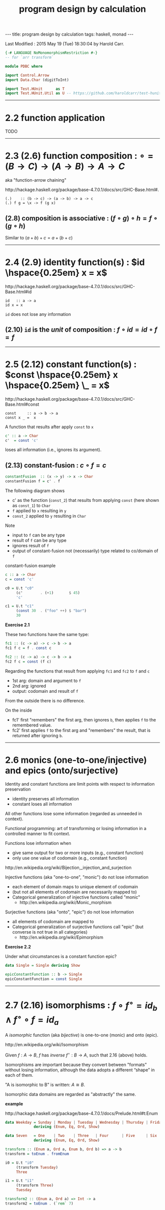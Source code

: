 #+TITLE:       program design by calculation
#+AUTHOR:      Harold Carr
#+DESCRIPTION: program design by calculation
#+PROPERTY:    tangle pdbc.hs
#+OPTIONS:     num:nil toc:t
#+OPTIONS:     skip:nil author:nil email:nil creator:nil timestamp:nil
#+INFOJS_OPT:  view:nil toc:t ltoc:t mouse:underline buttons:0 path:http://orgmode.org/org-info.js

# https://www.gnu.org/software/emacs/manual/html_node/org/CSS-support.html
#+BEGIN_HTML
<STYLE> <!-- A{text-decoration:none} --> </STYLE>
#+END_HTML

#+BEGIN_HTML
---
title: program design by calculation
tags: haskell, monad
---
#+END_HTML

# Created       : 2014 Jul 20 (Sun) 07:59:14 by Harold Carr.
Last Modified : 2015 May 19 (Tue) 18:30:04 by Harold Carr.

#+BEGIN_SRC haskell
{-# LANGUAGE NoMonomorphismRestriction #-}
-- for `arr transform`

module PDBC where

import Control.Arrow
import Data.Char (digitToInt)

import Test.HUnit      as T
import Test.HUnit.Util as U -- https://github.com/haroldcarr/test-hunit-util
#+END_SRC

------------------------------------------------------------------------------
* 2.2 function application

TODO

------------------------------------------------------------------------------
* 2.3  (2.6) function composition : $\circ = (B \rightarrow C) \rightarrow (A \rightarrow B) \rightarrow A \rightarrow C$

aka "function-arrow chaining"

[[http://hackage.haskell.org/package/base-4.7.0.1/docs/src/GHC-Base.html#.]]

#+BEGIN_EXAMPLE
(.)    :: (b -> c) -> (a -> b) -> a -> c
(.) f g = \x -> f (g x)
#+END_EXAMPLE

[[file:./function-composition.png]]

** (2.8) composition is associative : $(f \circ g) \circ h = f \circ (g \circ h)$

Similar to $(a + b) + c = a + (b + c)$

[[file:./function-composition-associative.png]]

------------------------------------------------------------------------------
* 2.4  (2.9) identity function(s) : $id \hspace{0.25em} x = x$

[[http://hackage.haskell.org/package/base-4.7.0.1/docs/src/GHC-Base.html#id]]

#+BEGIN_EXAMPLE
id   :: a -> a
id x = x
#+END_EXAMPLE

=id= does not lose any information

** (2.10) =id= is the /unit/ of composition : $f \circ id = id \circ f = f$

[[file:./function-composition-id-is-unit.png]]

------------------------------------------------------------------------------
* 2.5  (2.12) constant function(s) : $const \hspace{0.25em} x \hspace{0.25em} \_ =  x$

[[http://hackage.haskell.org/package/base-4.7.0.1/docs/src/GHC-Base.html#const]]

#+BEGIN_EXAMPLE
const     :: a -> b -> a
const x _ =  x
#+END_EXAMPLE

A function that results after apply =const= to =x=

#+BEGIN_SRC haskell
c' :: a -> Char
c'  = const 'c'
#+END_SRC

loses all information (i.e., ignores its argument).

** (2.13) constant-fusion : $c \circ f = c$

#+BEGIN_SRC haskell
constantFusion  :: (x -> y) -> x -> Char
constantFusion f = c' . f
#+END_SRC

The following diagram shows
- c' as the function (=const_2=) that results from applying =const= (here shown as =const_1=) to =Char=
- =f= applied to =x= resulting in =y=
- =const_2= applied to =y= resulting in =Char=

[[file:./constant-fusion.png]]

Note
- input to =f= can be any type
- result of =f= can be any type
- ignores result of =f=
- output of constant-fusion not (necessarily) type related to co/domain of =f=

constant-fusion example

#+BEGIN_SRC haskell
c :: a -> Char
c = const 'c'

c0 = U.t "c0"
     (c'        . (+1)       $ 45)
     'c'

c1 = U.t "c1"
     (const 30  . ("foo" ++) $ "bar")
     30
#+END_SRC

*Exercise 2.1*

These two functions have the same type:

#+BEGIN_SRC haskell
fc1 :: (c -> a) -> c -> b -> a
fc1 f c = f . const c

fc2 :: (c -> a) -> c -> b -> a
fc2 f c = const (f c)
#+END_SRC

Regarding the functions that result from applying =fc1= and =fc2= to =f= and =c=

- 1st arg: domain and argument to =f=
- 2nd arg: ignored
- output: codomain and result of =f=

From the outside there is no difference.

On the inside

[[file:./e2-1a.png]]

[[file:./e2-1b.png]]

- fc1' first "remembers" the first arg, then ignores =b=, then applies =f= to the remembered value.
- fc2' first applies =f= to the first arg and "remembers" the result, that is returned after ignoring =b=.

------------------------------------------------------------------------------
* 2.6 monics (one-to-one/injective) and epics (onto/surjective)

Identity and constant functions are limit points with respect to information preservation
- identity preserves all information
- constant loses all information

All other functions lose some information (regarded as unneeded in context).

Functional programming: art of transforming or losing information in a controlled manner to fit context.

Functions lose information when
- give same output for two or more inputs (e.g., constant function)
- only use one value of codomain (e.g., constant function)

[[http://en.wikipedia.org/wiki/Bijection,_injection_and_surjection]]

Injective functions (aka "one-to-one", "monic") do not lose information
- each element of domain maps to unique element of codomain
- (but not all elements of codomain are necessarily mapped to)
- Categorical generalization of injective functions called "monic"
  - [[http://en.wikipedia.org/wiki/Monic_morphism]]

Surjective functions (aka "onto", "epic") do not lose information
- all elements of codomain are mapped to
- Categorical generalization of surjective functions call "epic" (but converse is not true in all categories)
  - [[http://en.wikipedia.org/wiki/Epimorphism]]

*Exercise 2.2*

Under what circumstances is a constant function epic?

#+BEGIN_SRC haskell
data Single = Single deriving Show

epicConstantFunction :: b -> Single
epicConstantFunction = const Single
#+END_SRC

------------------------------------------------------------------------------
* 2.7 (2.16) isomorphisms : $f \circ f^{\circ} = id_b \wedge f^{\circ} \circ f = id_a$

A /isomorphic/ function (aka /bijective/) is one-to-one (monic) and onto (epic).

[[http://en.wikipedia.org/wiki/Isomorphism]]

Given $f : A \rightarrow B$,
$f$ has /inverse/
$f^{\circ} : B \rightarrow A$,
such that 2.16 (above) holds.

Isomorphisms are important because they convert between "formats"
without losing information, although the data adopts a different
“shape” in each of them.

"A is isomorphic to B" is written: $A \cong B$.

Isomorphic data domains are regarded as "abstractly" the same.

*example*

[[http://hackage.haskell.org/package/base-4.7.0.1/docs/Prelude.html#t:Enum]]

#+BEGIN_SRC haskell
data Weekday = Sunday | Monday | Tuesday | Wednesday | Thursday | Friday | Saturday
             deriving (Enum, Eq, Ord, Show)

data Seven   = One    | Two    | Three   | Four      | Five     | Six    | Seven
             deriving (Enum, Eq, Ord, Show)

transform :: (Enum a, Ord a, Enum b, Ord b) => a -> b
transform = toEnum . fromEnum

i0 = U.t "i0"
     (transform Tuesday)
     Three

i1 = U.t "i1"
     (transform Three)
     Tuesday

transform2 :: (Enum a, Ord a) => Int -> a
transform2 = toEnum . (`rem` 7)

i2 = U.t "i2"
     (transform2 15)
     Two

i3 = U.t "i3"
     (transform2 15)
     Monday
#+END_SRC

Constants, identities, epics, monics and isos are *closed under
composition* (e.g., the composition of two epics is epic).

------------------------------------------------------------------------------
* 2.8 products --- gluing functions which do not compose

** (2.18) pair def : $\langle f,g \rangle c = (f \hspace{0.25em} c, g \hspace{0.25em} c)$

$\langle f,g \rangle : C \rightarrow A \times B$

Not every two functions can be composed, e.g., $f : C \rightarrow A$
and $g : C \rightarrow B$ (because domain of one is not codomain of other).

But, since $f$ and $g$ share the same domain $C$, their outputs can be paired (aka "split")

[[http://www.haskell.org/ghc/docs/7.4.1/html/libraries/ghc-prim-0.2.0.0/src/GHC-Tuple.html#%28%2C%29]]

[[https://hackage.haskell.org/package/base-4.4.0.0/docs/src/Data-Tuple.html]]

#+BEGIN_SRC haskell
-- cartesian product of types
pair :: (c -> a) -> (c -> b) -> c -> (a,b)
pair f g c = (f c, g c)

split = pair -- aka

p0 = U.tt "p0"
     [ (    transform `pair`     show) Sunday
     , (arr transform  &&&   arr show) Sunday
     ]
     (One, "Sunday")

-- cartesian product of elements
p1 = U.t "p1"
     [ (b,c) | b <- [Sunday, Monday, Tuesday], c <- [One, Two]]
     [(Sunday,One),(Sunday,Two),(Monday,One),(Monday,Two),(Tuesday,One),(Tuesday,Two)]
#+END_SRC

** (2.20) $\times$-cancellation : =fst= / =snd= projections

#+BEGIN_SRC haskell
p2 = U.t "p2" (fst (1,2)) 1
p3 = U.t "p3" (snd (1,2)) 2
#+END_SRC

[[file:./pair.png]]

** (2.22) $\times$ of two functions def : $f \times g = \langle f \circ fst, g \circ snd \rangle$

Use when domains do not coincide.

#+BEGIN_SRC haskell
product :: (c -> a) -> (d -> b) -> (c,d) -> (a,b)
product f g = pair (f . fst) (g . snd)

p4 = U.tt "p4"
     [ ((    (*2) `PDBC.product`     (++"bar"))   (2,"foo"))
     , ((arr (*2) ***            arr (++"bar"))   (2,"foo"))
     ]
     (4, "foobar")
#+END_SRC

[[file:./product.png]]

** (2.24) $\times$-fusion : $\langle g,h \rangle \circ f = \langle g \circ f, h \circ f \rangle$

Pair/split is right-distributive with respect to composition

[[file:./product-fusion.png]]

#+BEGIN_SRC haskell
p5 = U.tt "p5"
     [ (pair (*2) show . digitToInt)                  '3'
     ,  pair ((*2) . digitToInt) (show . digitToInt)  '3'
     ]
     (6,"3")
#+END_SRC

Left-distributivity does not hold.

** (2.25) $\times$-absorption : $(i \times j) \circ \langle g,h \rangle = \langle i \circ g,j \circ h \rangle$

pair absorbs $\times$ as a kind of fusion -- a consequence for $\times$-fusion and $\times$-cancellation.

For $f \circ \langle g,h \rangle$ when $f = i \times j$

|        |                         |   | $(i \times j) \circ \langle g,h \rangle$                                                           |
| (2.22) | product of 2 funs def   | = | $\langle i \circ fst, j \circ snd \rangle \circ \langle g,h \rangle$                               |
| (2.24) | $\times$-fusion         | = | $\langle (i \circ fst) \circ \langle g, h \rangle,(j \circ snd) \circ \langle g,h \rangle \rangle$ |
| (2.8)  | associative composition | = | $\langle i \circ (fst \circ \langle g, h \rangle),j \circ (snd \circ \langle g,h \rangle) \rangle$ |
| (2.20) | $\times$-cancellation   | = | $\langle i \circ g,j \circ h \rangle$                                                              |

[[file:./product-absorption.png]]

#+BEGIN_SRC haskell
-- non-optimized version
pcp                        :: (d -> a) -> (e -> b) -> (c -> d) -> (c -> e) -> c -> (a, b)
pcp                i j g h = PDBC.product i j . pair g h

-- optimized version via 2.20
productComposePair         :: (d -> a) -> (e -> b) -> (c -> d) -> (c -> e) -> c -> (a, b)
productComposePair i j g h = pair (i . g) (j . h)

p6 = U.tt "p6"
     [ pcp                show read (*2) show   4
     , productComposePair show read (*2) show   4
     ]
     ("8",4)
#+END_SRC

** (2.26) : $i \circ fst = fst \circ (i \times j)$
** (2.27) : $j \circ snd = snd \circ (i \times j)$

- (2.26) : given $D \times E$ no need to evaluate $j$
- (2.27) : given $D \times E$ no need to evaluate $i$

#+BEGIN_SRC haskell
p7 = U.tt "p7"
     [ (fst . (PDBC.product show show))        (3, 4)
     , show $ fst                              (3, 4) -- optimized via 2.26
     ]
     "3"
#+END_SRC

** (2.28) $\times$-functor : $(g \circ h) \times (i \circ j) = (g \times i) \circ (h \times j)$

a "functorial" property of $\times$

bi-distribution of $\times$ with respect to composition

#+BEGIN_SRC haskell
productFunctorLeft  :: (e -> a) -> (c -> e) -> (f -> b) -> (d -> f) -> (c, d) -> (a, b)
productFunctorLeft  g h i j = PDBC.product (g . h) (i . j)

productFunctorRight :: (e -> a) -> (c -> e) -> (f -> b) -> (d -> f) -> (c, d) -> (a, b)
productFunctorRight g h i j = PDBC.product g i . PDBC.product h j

p8 = U.tt "p8"
     [ ((productFunctorLeft  (+2) (+4) (+6.0) (+8.0))::(Int,Double)->(Int,Double))        (1,100.0)
     , ((productFunctorRight (+2) (+4) (+6.0) (+8.0))::(Int,Double)->(Int,Double))        (1,100.0)
     ]
     (7,114.0)
#+END_SRC

** (2.29) $\times$-functor-id : $id_A \times id_B = id_{A \times B}$

a "functorial" property of $\times$

#+BEGIN_SRC haskell
p9 = U.tt "p9"
     [ PDBC.product id id    ("x", 'y')
     , id                    ("x", 'y')
     ]
     ("x", 'y')
#+END_SRC

** (2.30) $\times$-reflexion : $\langle fst,snd \rangle = id_{A \times B}$

[[file:./product-reflexion.png]]

#+BEGIN_SRC haskell
p10 = U.tt "p10"
     [ pair fst snd     ("x", 'y')
     , id               ("x", 'y')
     ]
     ("x", 'y')
#+END_SRC

** (2.31) $\times$ is commutative : $A \times B \cong B \times A$

$\langle snd,fst \rangle = swap$

#+BEGIN_SRC haskell
swap0    :: (a,b) -> (b,a)
swap0 ab = (,) (snd ab) (fst ab)
-- swap0 (a,b) = (b,a)
#+END_SRC

Isomorphic:

|        |                       |   | $swap \circ swap$                                                                      |
|        | def swap              | = | $\langle snd,fst \rangle \circ swap$                                                   |
| (2.24) | $\times$-fusion       | = | $\langle snd \circ swap,fst \circ swap \rangle$                                        |
|        | def swap              | = | $\langle snd \circ \langle snd,fst \rangle, fst \circ \langle snd,fst \rangle \rangle$ |
| (2.20) | $\times$-cancellation | = | $\langle fst,snd \rangle$                                                              |
| (2.30) | $\times$-reflexion    | = | $id$                                                                                   |

Therefore, no information is lost (or gained) when swapping fields in record datatypes.

** (2.32) $\times$ is associative : $A \times (B \times C) \cong (A \times B) \times C$

$assocl = \langle \langle fst, fst \circ snd \rangle, snd \circ snd \rangle$ \\
$assocr = \langle fst \circ fst, \langle snd \circ fst, snd \rangle \rangle$

#+BEGIN_SRC haskell
assocl              :: (a, (b,c)) -> ((a,b),c)
-- assocl (a,(b,c)) = ((a,b),c)
assocl              = pair   (pair fst (fst . snd))  (snd . snd)

assocr              :: ((a,b),c) -> (a,(b,c))
-- assocr ((a,b),c) = (a,(b,c))
assocr              = pair   (fst . fst)             (pair (snd . fst) snd)  -- (2.33)
#+END_SRC

#+BEGIN_SRC haskell
p11 = U.tt "p11"
      [ (assocr . assocl) ('a', ('b', 'c'))
      , id                ('a', ('b', 'c'))
      ]
      ('a', ('b', 'c'))
#+END_SRC

*Exercise 2.3*

|            |                       | = | $(assocr \circ assocl) (a, (b, c))$                                                                                |
|            | assocl def            | = | $(assocr \circ \langle \langle fst      ,  fst \circ snd \rangle            ,  snd \circ snd \rangle) (a, (b, c))$ |
| (2.18)     | pair def              | = | $(assocr \circ (       \langle fst      ,  fst \circ snd \rangle (a, (b, c)), (snd \circ snd) (a, (b, c))   )$     |
| (2.20) x 2 | $\times$-cancellation | = | $(assocr \circ (       \langle fst      ,  fst \circ snd \rangle (a, (b, c)),                         c     )$     |
| (2.18)     | pair def              | = | $(assocr \circ (        (fst (a, (b, c)), (fst \circ snd) (a, (b, c)) ),                              c     )$     |
| (2.20) x 3 | $\times$-cancellation | = | $(assocr \circ (        (     a         ,                      b      ),                              c     )$     |
|            |                       | = | ...                                                                                                                |
|            |                       | = | $(a, (b, c))$                                                                                                      |

*Exercise 2.4*

Use (2.22) (product of two functions) to prove (2.28) ($\times$-functor) and (2.29) ($\times$-functor-id).

Prove (2.28):

|      |   |   | $((g \circ h) \times (i \circ j))$                             |
| 2.22 |   | = | $\langle (g \circ h) \circ fst, (i \circ j) \circ snd \rangle$ |
|      |   |   | TODO ...                                                       |


------------------------------------------------------------------------------
* 2.9 coproducts --- gluing functions which do not compose

** (2.35) either def : $[f,g] : A + B \rightarrow C$

/coproduct/ of $A$ and $B$ is /disjoint union/ data type that has
values "stamped" with different tags to indicate whether the value
came from $A$ or $B$.

[[https://hackage.haskell.org/package/base-4.7.0.0/docs/src/Data-Either.html#either]]

Use =Either= with =Left= / =Right= /injections/.

#+BEGIN_SRC haskell
either :: (a -> c) -> (b -> c) -> Either a b -> c
either f _ (Left  a) = f a
either _ g (Right b) = g b
#+END_SRC

#+BEGIN_SRC haskell
e1 = U.tt "e1"
     [ ((*11)     `PDBC.either`     (+1))   (Left   9)
     , ((*11)     `PDBC.either`     (+1))   (Right 98)
     , (arr (*11)  |||          arr (+1))   (Left   9)
     , (arr (*11)  |||          arr (+1))   (Right 98)
     ]
     99
#+END_SRC

[[file:./either.png]]

/product/ and /coproduct/ are /dual/ mathematical constructs.  Duality
means that everything said about product $A \times B$ can be rephrased to
coproduct $A + B$.

The sum of two functions =f + g= is the dual of the product of two functions =f × g= :

** (2.37) $+$ of two functions def : $f + g = [Left \circ f, Right \circ g]$

#+BEGIN_SRC haskell
sum :: (a -> c) -> (b -> d) -> Either a b -> Either c d
sum f g  = PDBC.either (Left . f) (Right . g)
#+END_SRC

#+BEGIN_SRC haskell
su1 = U.tt "su1"
      [ (    (*11) `PDBC.sum`     (+1))   (Left 9)
      , (arr (*11)  +++       arr (+1))   (Left 9)
      ]
      (Left 99)
#+END_SRC

file:./sum.png

** (2.38) $+$-cancellation : $[g,h] \circ Left = g$, $[g,h] \circ Right = h$

[[file:./sum-cancellation.png]]

#+BEGIN_SRC haskell
sc1 = U.tt "sc1"
      [ (PDBC.either (+10) (*10) . Left)  10
      ,              (+10)                10
      ]
      20
sc2 = U.tt "sc2"
      [ (PDBC.either (+10) (*10) . Right) 10
      ,                    (*10)          10
      ]
      100
#+END_SRC

** (2.39) $+$-reflexion : $[ Left, Right ] = id_{A + B}$

[[file:./sum-reflexion.png]]

#+BEGIN_SRC haskell
sr1 = U.tt "sr1"
      [ (PDBC.either Left Right    (Left   10)
                 :: (Show a, Num a, Show b, Num b) => Either a b)
      , id                         (Left   10)
      ]
      (Left 10)

sr2 = U.tt "sr2"
      [ (PDBC.either Left Right    (Right 100)
                 :: (Show a, Num a, Show b, Num b) => Either a b)
      , id                         (Right 100)
      ]
      (Right 100)
#+END_SRC

** (2.40) $+$-fusion : $f \circ [ g , h ] = [ f \circ g , f \circ h ]$

[[file:./sum-fusion.png]]

#+BEGIN_SRC haskell
sumFusionLeft, sumFusionRight :: (c -> d) -> (a -> c) -> (b -> c) -> Either a b -> d
sumFusionLeft  f g h = f . (PDBC.either g h)
sumFusionRight f g h = PDBC.either (f . g) (f . h)
#+END_SRC

** (2.41) $+$-absorption : $[ g , h ] \circ ( i + j ) = [ g \circ i, h \circ j ]$

[[file:./sum-absorption.png]]

#+BEGIN_SRC haskell
sumAbsorptionLeft, sumAbsorptionRight :: (d -> c) -> (e -> c) -> (a -> d) -> (b -> e) -> Either a b -> c
sumAbsorptionLeft  g h i j = (PDBC.either g h) . (PDBC.sum i j)
sumAbsorptionRight g h i j = PDBC.either (g . i) (h . j)
#+END_SRC

** (2.42) $+$-functor : $(g \circ h) + (i \circ j) = (g + i) \circ (h + j)$

#+CAPTION: left
[[file:./sum-functor-1m.jpg]]

#+CAPTION: right
[[file:./sum-functor-2m.png]]

#+BEGIN_SRC haskell
sumFunctorLeft, sumFunctorRight :: (e -> c) -> (a -> e) -> (f -> d) -> (b -> f) -> Either a b -> Either c d
sumFunctorLeft  g h i j = PDBC.sum (g . h) (i . j)
sumFunctorRight g h i j = (PDBC.sum g i) . (PDBC.sum h j)
#+END_SRC

** (2.43) $+$-functor-id : $id_A + id_B = id_{A+B}$

TODO : diagram

#+BEGIN_SRC haskell
sumFunctorIdLeft, sumFunctorIdRight :: Either a b -> Either a b
sumFunctorIdLeft  = PDBC.sum id id
sumFunctorIdRight = id
#+END_SRC

*Exercise 2.5*  TODO

*Exercise 2.6*  TODO

------------------------------------------------------------------------------
* 2.10 mixing products and coproducts

** (2.47) pair/either exchange : $[ \langle f , g \rangle , \langle h , k \rangle ] = \langle [ f , h ], [ g , k ] \rangle$

#+BEGIN_SRC haskell
{-
peExchangeLeft, peExchangeRight :: (a -> a') -> (a -> b') -> (b -> a') -> (b -> b') -> Either a b -> (a', b')
-}
peExchangeLeft, peExchangeRight :: (a -> b)  -> (a -> d)  -> (c -> b)  -> (c -> d)  -> Either a c -> (b,  d)

peExchangeLeft  f g h k = PDBC.either (pair        f g) (pair        h k)
peExchangeRight f g h k = pair        (PDBC.either f h) (PDBC.either g k)
#+END_SRC

** (2.49) undistr def : $undistr = [ id \times first , id \times snd ]$

#+BEGIN_SRC haskell
undistr :: Either (a,b) (a,c) -> (a, Either b c)
undistr  = PDBC.either (PDBC.product id Left) (PDBC.product id Right)
#+END_SRC

undistr shows:

** (2.50) isomorphism: product distributes through coproduct : $(A \times B) + (A \times C) \cong A \times (B + C)$

** motivation for functors


|        | given                         |   | $f : A \rightarrow E$                                              |
|        | given                         |   | $g : B \rightarrow E$                                              |
|        | given                         |   | $h : C \rightarrow F$                                              |
| (2.37) | $+$ of two functions def      | = | $g + h : B + C \rightarrow E + F$                                  |
| (2.22) | $\times$ of two functions def | = | $f \times (g + h) : A \times (B + C) \rightarrow D \times (E + F)$ |

Preserves shape, but changes internal element types.

Combination of products and sums of functions have same shape as the
expressions that denote their domain and range.

Now abstract

- left of (2.50) as : def G$(a,b,c) = (a \times b) + (a \times c)$
- right of (2.50) as : def F$(a,b,c) = a \times (b + c)$
- where $a$, $b$, $c$ denote types

then, with specific types and functions:

[[file:./F-G-undistr.png]]

which instantiates to:

[[file:./F-G-undistr-instantiated.png]]

*Exercise 2.7* TODO

*Exercise 2.8* TODO

*Exercise 2.9* TODO

------------------------------------------------------------------------------

#+BEGIN_SRC haskell
main =
    T.runTestTT $ T.TestList $ c0 ++ c1 ++
                               i0 ++ i1 ++ i2 ++ i3 ++
                               p0 ++ p1 ++ p2 ++ p3 ++ p4 ++ p5 ++ p6 ++ p7 ++ p8 ++ p9 ++ p10 ++ p11 ++
                               e1 ++
                               su1 ++
                               sc1 ++ sc2 ++ sr1 ++ sr2
#+END_SRC
